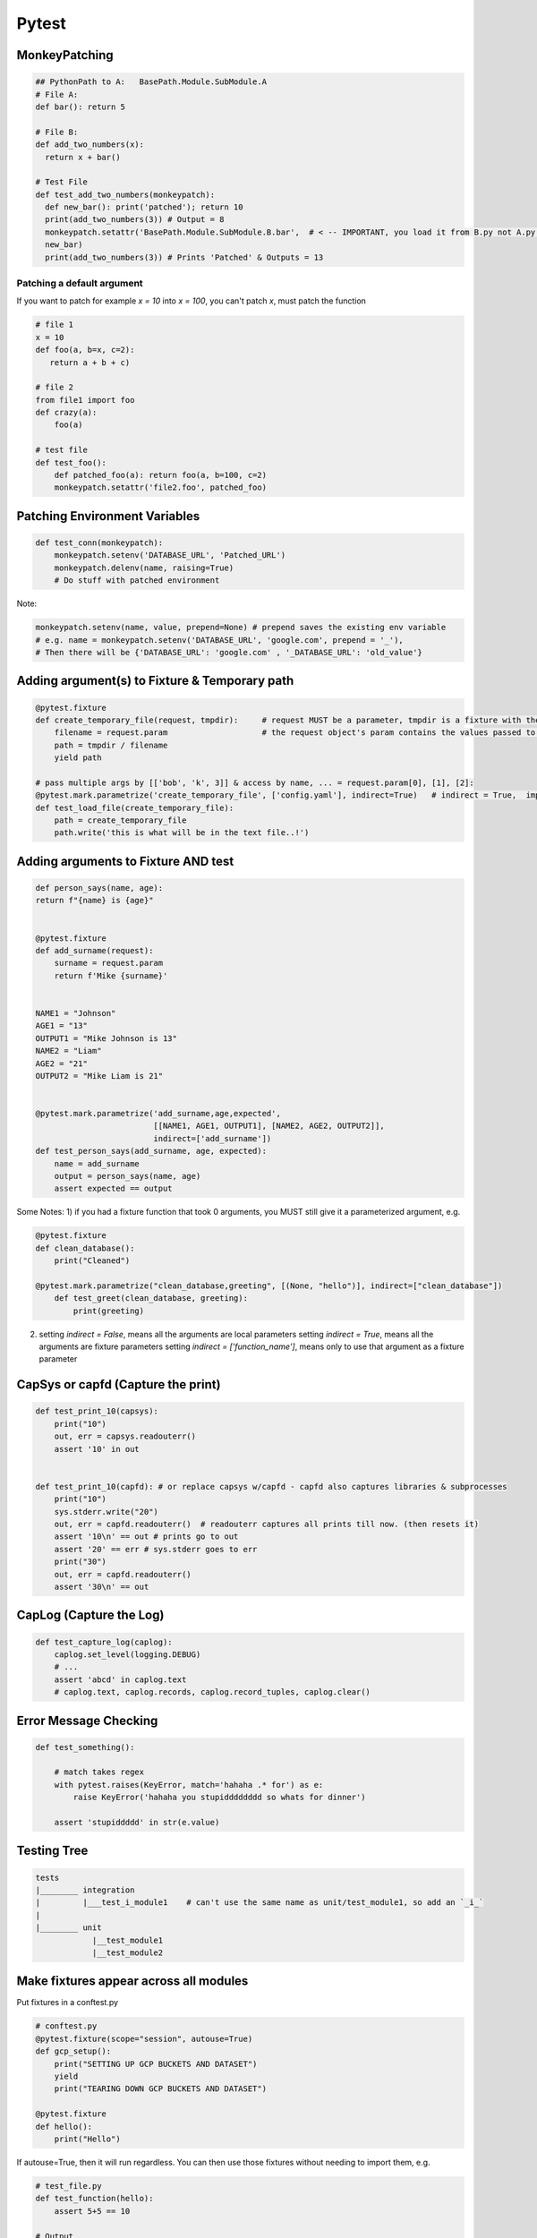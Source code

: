 Pytest
----------------

MonkeyPatching
================

.. code-block:: python
    
    ## PythonPath to A:   BasePath.Module.SubModule.A
    # File A:
    def bar(): return 5

    # File B:
    def add_two_numbers(x):
      return x + bar()

    # Test File
    def test_add_two_numbers(monkeypatch):
      def new_bar(): print('patched'); return 10
      print(add_two_numbers(3)) # Output = 8
      monkeypatch.setattr('BasePath.Module.SubModule.B.bar',  # < -- IMPORTANT, you load it from B.py not A.py!!!!!!!
      new_bar)
      print(add_two_numbers(3)) # Prints 'Patched' & Outputs = 13
      
Patching a default argument
+++++++++++++++++++++++++++++++
If you want to patch for example `x = 10` into `x = 100`, you can't patch `x`, must patch the function

.. code-block:: python

   # file 1
   x = 10
   def foo(a, b=x, c=2):   
      return a + b + c)
   
   # file 2
   from file1 import foo
   def crazy(a):
       foo(a)
       
   # test file
   def test_foo():
       def patched_foo(a): return foo(a, b=100, c=2)
       monkeypatch.setattr('file2.foo', patched_foo)
       
   

Patching Environment Variables
=================================

.. code-block:: python
    
    def test_conn(monkeypatch):
        monkeypatch.setenv('DATABASE_URL', 'Patched_URL')
        monkeypatch.delenv(name, raising=True)
        # Do stuff with patched environment

Note:

.. code-block:: python
        
        monkeypatch.setenv(name, value, prepend=None) # prepend saves the existing env variable
        # e.g. name = monkeypatch.setenv('DATABASE_URL', 'google.com', prepend = '_'),
        # Then there will be {'DATABASE_URL': 'google.com' , '_DATABASE_URL': 'old_value'} 

Adding argument(s) to Fixture & Temporary path
==========================
.. code-block:: python

    @pytest.fixture
    def create_temporary_file(request, tmpdir):     # request MUST be a parameter, tmpdir is a fixture with the tmpdir location
        filename = request.param                    # the request object's param contains the values passed to it by the decorator
        path = tmpdir / filename
        yield path
    
    # pass multiple args by [['bob', 'k', 3]] & access by name, ... = request.param[0], [1], [2]:
    @pytest.mark.parametrize('create_temporary_file', ['config.yaml'], indirect=True)   # indirect = True,  important!
    def test_load_file(create_temporary_file):
        path = create_temporary_file
        path.write('this is what will be in the text file..!')
        

Adding arguments to Fixture AND test 
==========================
.. code-block:: python

    def person_says(name, age):
    return f"{name} is {age}"


    @pytest.fixture
    def add_surname(request):
        surname = request.param
        return f'Mike {surname}'


    NAME1 = "Johnson"
    AGE1 = "13"
    OUTPUT1 = "Mike Johnson is 13"
    NAME2 = "Liam"
    AGE2 = "21"
    OUTPUT2 = "Mike Liam is 21"


    @pytest.mark.parametrize('add_surname,age,expected', 
                             [[NAME1, AGE1, OUTPUT1], [NAME2, AGE2, OUTPUT2]],
                             indirect=['add_surname'])
    def test_person_says(add_surname, age, expected):
        name = add_surname
        output = person_says(name, age)
        assert expected == output

Some Notes:
1) if you had a fixture function that took 0 arguments,  you MUST still give it a parameterized argument, e.g.

.. code-block:: python


    @pytest.fixture
    def clean_database():
        print("Cleaned")

    @pytest.mark.parametrize("clean_database,greeting", [(None, "hello")], indirect=["clean_database"])
        def test_greet(clean_database, greeting):
            print(greeting)


2) setting `indirect = False`, means all the arguments are local parameters
   setting `indirect = True`, means all the arguments are fixture parameters
   setting `indirect = ['function_name']`, means only to use that argument as a fixture parameter
        
CapSys or capfd (Capture the print)
==================================

.. code-block:: python
        
    def test_print_10(capsys):
        print("10")
        out, err = capsys.readouterr()
        assert '10' in out


    def test_print_10(capfd): # or replace capsys w/capfd - capfd also captures libraries & subprocesses
        print("10")
        sys.stderr.write("20")
        out, err = capfd.readouterr()  # readouterr captures all prints till now. (then resets it)
        assert '10\n' == out # prints go to out
        assert '20' == err # sys.stderr goes to err
        print("30")
        out, err = capfd.readouterr()
        assert '30\n' == out


CapLog (Capture the Log)
==============================

.. code-block:: python

    def test_capture_log(caplog):
        caplog.set_level(logging.DEBUG)
        # ...
        assert 'abcd' in caplog.text
        # caplog.text, caplog.records, caplog.record_tuples, caplog.clear()

Error Message Checking
================

.. code-block:: python
    
    def test_something():
        
        # match takes regex
        with pytest.raises(KeyError, match='hahaha .* for') as e:
            raise KeyError('hahaha you stupidddddddd so whats for dinner')
        
        assert 'stupiddddd' in str(e.value)
    
    
Testing Tree
===================

.. code-block::
        
    tests
    |________ integration
    |         |___test_i_module1    # can't use the same name as unit/test_module1, so add an `_i_`
    |
    |________ unit
                |__test_module1
                |__test_module2


Make fixtures appear across all modules
========================================

Put fixtures in a conftest.py

.. code-block:: python

    # conftest.py
    @pytest.fixture(scope="session", autouse=True)
    def gcp_setup():
        print("SETTING UP GCP BUCKETS AND DATASET")
        yield
        print("TEARING DOWN GCP BUCKETS AND DATASET")
    
    @pytest.fixture
    def hello():
        print("Hello")
    

If autouse=True, then it will run regardless.
You can then use those fixtures without needing to import them, e.g.


.. code-block:: python

    # test_file.py
    def test_function(hello):
        assert 5+5 == 10
    
    # Output
    # SETTING UP GCP BUCKETS AND DATASET
    # Hello
    # TEARING DOWN GCP BUCKETS AND DATASET
    
